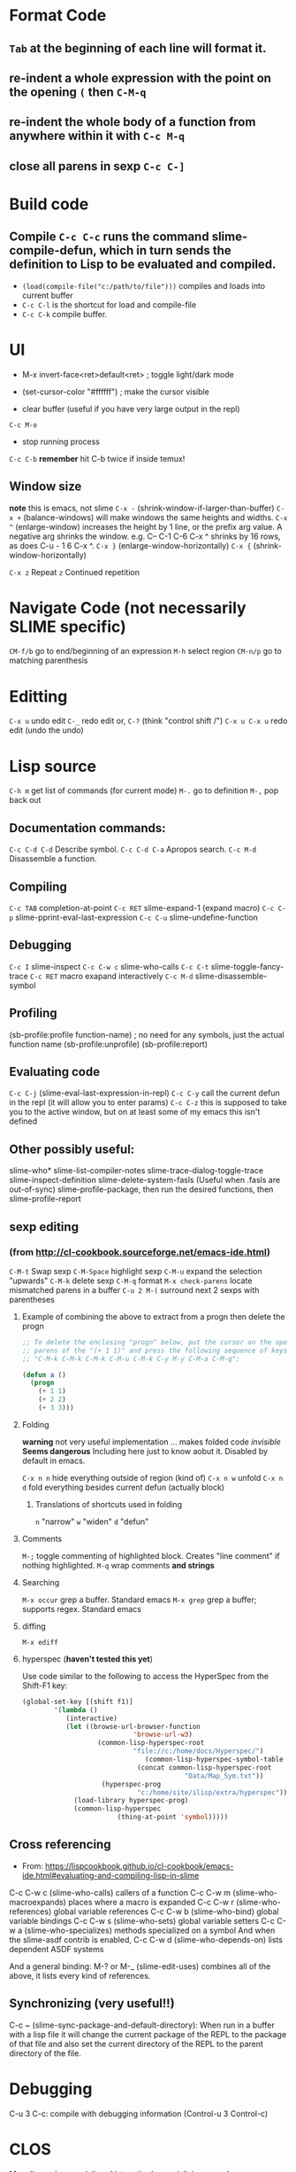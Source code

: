* Format Code
** =Tab= at the beginning of each line will format it.
** re-indent a whole expression with the point on the opening =(= then =C-M-q=
** re-indent the whole body of a function from anywhere within it with =C-c M-q=
** close all parens in sexp =C-c C-]=

* Build code

** Compile =C-c C-c= runs the command slime-compile-defun, which in turn sends the definition to Lisp to be evaluated and compiled. 
- =(load(compile-file("c:/path/to/file")))= compiles and loads into current buffer
- =C-c C-l= is the shortcut for load and compile-file
- =C-c C-k= compile buffer.

* UI
- M-x invert-face<ret>default<ret> ; toggle light/dark mode
- (set-cursor-color "#ffffff") ; make the cursor visible

- clear buffer (useful if you have very large output in the repl)
=C-c M-o=

- stop running process
=C-c C-b=
*remember* hit C-b twice if inside temux!

** Window size
*note* this is emacs, not slime
=C-x -= (shrink-window-if-larger-than-buffer) 
=C-x += (balance-windows) will make windows the same heights and widths.
=C-x ^= (enlarge-window) increases the height by 1 line, or the prefix arg value. A negative arg shrinks the window. e.g. C-- C-1 C-6 C-x ^ shrinks by 16 rows, as does C-u - 1 6 C-x ^.
=C-x }= (enlarge-window-horizontally) 
=C-x {= (shrink-window-horizontally) 

=C-x z= Repeat
=z=  Continued repetition

* Navigate Code (not necessarily SLIME specific)
=CM-f/b= go to end/beginning of an expression
=M-h= select region
=CM-n/p= go to matching parenthesis

* Editting
=C-x u= undo edit
=C-_= redo edit
or, =C-?= (think "control shift /")
=C-x u C-x u= redo edit (undo the undo)

* Lisp source
=C-h m= get list of commands (for current mode)
=M-.= go to definition
=M-,= pop back out

** Documentation commands:
=C-c C-d C-d= Describe symbol.
=C-c C-d C-a= Apropos search.
=C-c M-d= Disassemble a function.

** Compiling
=C-c TAB= completion-at-point
=C-c RET= slime-expand-1 (expand macro)
=C-c C-p= slime-pprint-eval-last-expression
=C-c C-u= slime-undefine-function

** Debugging
=C-c I= slime-inspect
=C-c C-w c= slime-who-calls
=C-c C-t= slime-toggle-fancy-trace
=C-c RET= macro exapand interactively
=C-c M-d= slime-disassemble-symbol

** Profiling
(sb-profile:profile function-name) ; no need for any symbols, just the actual function name
(sb-profile:unprofile)
(sb-profile:report)
** Evaluating code
=C-c C-j= (slime-eval-last-expression-in-repl) 
=C-c C-y= call the current defun in the repl (it will allow you to enter params)
=C-c C-z= this is supposed to take you to the active window, but on at least some of my emacs this isn't defined
** Other possibly useful:
slime-who*
slime-list-compiler-notes
slime-trace-dialog-toggle-trace
slime-inspect-definition
slime-delete-system-fasls (Useful when .fasls are out-of-sync)
slime-profile-package, then run the desired functions, then slime-profile-report

** sexp editing

*** (from http://cl-cookbook.sourceforge.net/emacs-ide.html)
=C-M-t= Swap sexp
=C-M-Space= highlight sexp 
=C-M-u= expand the selection "upwards"
=C-M-k= delete sexp
=C-M-q= format
=M-x check-parens= locate mismatched parens in a buffer
=C-u 2 M-(= surround next 2 sexps with parentheses

**** Example of combining the above to extract from a progn then delete the progn
#+BEGIN_SRC lisp
;; To delete the enclosing "progn" below, put the cursor on the open
;; parens of the "(+ 1 1)" and press the following sequence of keys:
;; "C-M-k C-M-k C-M-k C-M-u C-M-k C-y M-y C-M-a C-M-q":

(defun a ()
  (progn 
    (+ 1 1)
    (+ 2 2)
    (+ 3 3)))
#+END_SRC

**** Folding
*warning* not very useful implementation ... makes folded code /invisible/
*Seems dangerous*
Including here just to know aobut it. Disabled by default in emacs.

=C-x n n= hide everything outside of region (kind of)
=C-x n w= unfold
=C-x n d= fold everything besides current defun (actually block)

***** Translations of shortcuts used in folding
=n= "narrow"
=w= "widen"
=d= "defun"

**** Comments
=M-;= toggle commenting of highlighted block. Creates "line comment" if nothing highlighted.
=M-q= wrap comments *and strings*

**** Searching
=M-x occur= grep a buffer. Standard emacs
=M-x grep= grep a buffer; supports regex. Standard emacs

**** diffing
=M-x ediff=

**** hyperspec (*haven't tested this yet*)
Use code similar to the following to access the HyperSpec from the Shift-F1 key:
#+BEGIN_SRC lisp
(global-set-key [(shift f1)]
		'(lambda ()
		   (interactive)
		   (let ((browse-url-browser-function 
                            'browse-url-w3)
		           (common-lisp-hyperspec-root            
                            "file://c:/home/docs/Hyperspec/")
	                           (common-lisp-hyperspec-symbol-table 
                             (concat common-lisp-hyperspec-root 
                                         "Data/Map_Sym.txt"))
		            (hyperspec-prog 
                             "c:/home/site/ilisp/extra/hyperspec"))
		     (load-library hyperspec-prog)
		     (common-lisp-hyperspec 
                        (thing-at-point 'symbol)))))
#+END_SRC

** Cross referencing
- From: https://lispcookbook.github.io/cl-cookbook/emacs-ide.html#evaluating-and-compiling-lisp-in-slime
C-c C-w c (slime-who-calls) callers of a function
C-c C-w m (slime-who-macroexpands) places where a macro is expanded
C-c C-w r (slime-who-references) global variable references
C-c C-w b (slime-who-bind) global variable bindings
C-c C-w s (slime-who-sets) global variable setters
C-c C-w a (slime-who-specializes) methods specialized on a symbol
And when the slime-asdf contrib is enabled, C-c C-w d (slime-who-depends-on) lists dependent ASDF systems

And a general binding: M-? or M-_ (slime-edit-uses) combines all of the above, it lists every kind of references.

** Synchronizing (very useful!!)
C-c ~ (slime-sync-package-and-default-directory): When run in a buffer with a lisp file it will change the current package of the REPL to the package of that file and also set the current directory of the REPL to the parent directory of the file.

* Debugging
C-u 3 C-c: compile with debugging information (Control-u 3 Control-c)

* CLOS
M-x slime-who-specializes List methods specializing on a class

* Links
- https://bnmcgn.github.io/lisp-guide/lisp-exploration.html
- https://lispcookbook.github.io/cl-cookbook/emacs-ide.html#evaluating-and-compiling-lisp-in-slime
